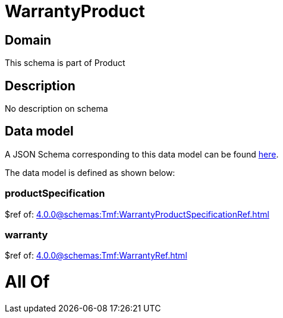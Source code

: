 = WarrantyProduct

[#domain]
== Domain

This schema is part of Product

[#description]
== Description

No description on schema


[#data_model]
== Data model

A JSON Schema corresponding to this data model can be found https://tmforum.org[here].

The data model is defined as shown below:


=== productSpecification
$ref of: xref:4.0.0@schemas:Tmf:WarrantyProductSpecificationRef.adoc[]


=== warranty
$ref of: xref:4.0.0@schemas:Tmf:WarrantyRef.adoc[]


= All Of 
